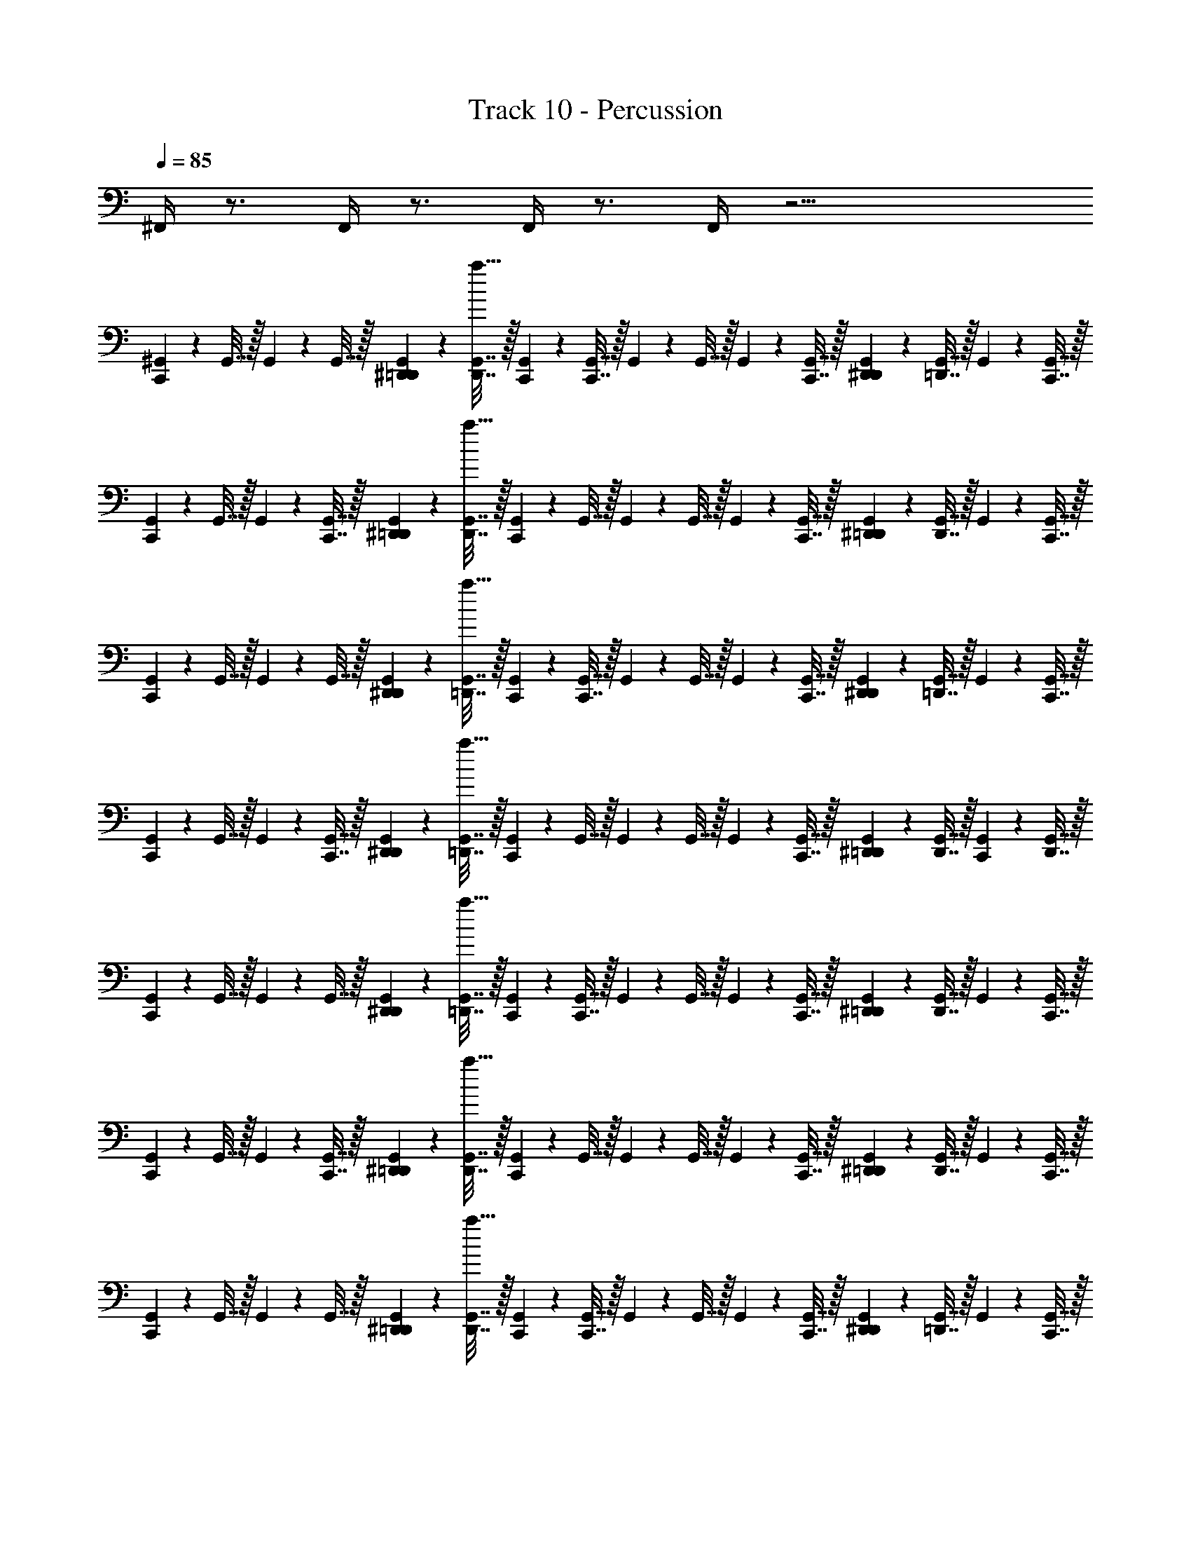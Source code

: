 X: 1
T: Track 10 - Percussion
Z: ABC Generated by Starbound Composer v0.8.7
L: 1/4
Q: 1/4=85
K: C
^F,,/4 z3/4 F,,/4 z3/4 F,,/4 z3/4 F,,/4 z19/4 
[^G,,2/9C,,2/9] z/36 G,,7/32 z/32 G,,2/9 z/36 G,,7/32 z/32 [G,,2/9^D,,2/9=D,,2/9] z/36 [G,,7/32D,,7/32a23/32] z/32 [G,,2/9C,,2/9] z/36 [G,,7/32C,,7/32] z/32 G,,2/9 z/36 G,,7/32 z/32 G,,2/9 z/36 [G,,7/32C,,7/32] z/32 [D,,2/9G,,2/9^D,,2/9] z/36 [=D,,7/32G,,7/32] z/32 G,,2/9 z/36 [G,,7/32C,,7/32] z/32 
[G,,2/9C,,2/9] z/36 G,,7/32 z/32 G,,2/9 z/36 [C,,7/32G,,7/32] z/32 [^D,,2/9G,,2/9=D,,2/9] z/36 [D,,7/32G,,7/32a23/32] z/32 [G,,2/9C,,2/9] z/36 G,,7/32 z/32 G,,2/9 z/36 G,,7/32 z/32 G,,2/9 z/36 [C,,7/32G,,7/32] z/32 [^D,,2/9G,,2/9=D,,2/9] z/36 [G,,7/32D,,7/32] z/32 G,,2/9 z/36 [G,,7/32C,,7/32] z/32 
[G,,2/9C,,2/9] z/36 G,,7/32 z/32 G,,2/9 z/36 G,,7/32 z/32 [D,,2/9G,,2/9^D,,2/9] z/36 [=D,,7/32G,,7/32a23/32] z/32 [C,,2/9G,,2/9] z/36 [G,,7/32C,,7/32] z/32 G,,2/9 z/36 G,,7/32 z/32 G,,2/9 z/36 [C,,7/32G,,7/32] z/32 [G,,2/9D,,2/9^D,,2/9] z/36 [=D,,7/32G,,7/32] z/32 G,,2/9 z/36 [G,,7/32C,,7/32] z/32 
[G,,2/9C,,2/9] z/36 G,,7/32 z/32 G,,2/9 z/36 [C,,7/32G,,7/32] z/32 [D,,2/9G,,2/9^D,,2/9] z/36 [G,,7/32=D,,7/32a23/32] z/32 [C,,2/9G,,2/9] z/36 G,,7/32 z/32 G,,2/9 z/36 G,,7/32 z/32 G,,2/9 z/36 [G,,7/32C,,7/32] z/32 [^D,,2/9=D,,2/9G,,2/9] z/36 [D,,7/32G,,7/32] z/32 [C,,2/9G,,2/9] z/36 [D,,7/32G,,7/32] z/32 
[G,,2/9C,,2/9] z/36 G,,7/32 z/32 G,,2/9 z/36 G,,7/32 z/32 [D,,2/9^D,,2/9G,,2/9] z/36 [=D,,7/32G,,7/32a23/32] z/32 [C,,2/9G,,2/9] z/36 [C,,7/32G,,7/32] z/32 G,,2/9 z/36 G,,7/32 z/32 G,,2/9 z/36 [C,,7/32G,,7/32] z/32 [^D,,2/9=D,,2/9G,,2/9] z/36 [D,,7/32G,,7/32] z/32 G,,2/9 z/36 [C,,7/32G,,7/32] z/32 
[C,,2/9G,,2/9] z/36 G,,7/32 z/32 G,,2/9 z/36 [C,,7/32G,,7/32] z/32 [G,,2/9^D,,2/9=D,,2/9] z/36 [G,,7/32D,,7/32a23/32] z/32 [C,,2/9G,,2/9] z/36 G,,7/32 z/32 G,,2/9 z/36 G,,7/32 z/32 G,,2/9 z/36 [C,,7/32G,,7/32] z/32 [^D,,2/9=D,,2/9G,,2/9] z/36 [D,,7/32G,,7/32] z/32 G,,2/9 z/36 [G,,7/32C,,7/32] z/32 
[G,,2/9C,,2/9] z/36 G,,7/32 z/32 G,,2/9 z/36 G,,7/32 z/32 [G,,2/9^D,,2/9=D,,2/9] z/36 [G,,7/32D,,7/32a23/32] z/32 [G,,2/9C,,2/9] z/36 [G,,7/32C,,7/32] z/32 G,,2/9 z/36 G,,7/32 z/32 G,,2/9 z/36 [G,,7/32C,,7/32] z/32 [D,,2/9G,,2/9^D,,2/9] z/36 [=D,,7/32G,,7/32] z/32 G,,2/9 z/36 [G,,7/32C,,7/32] z/32 
[C,,2/9G,,2/9] z/36 G,,7/32 z/32 G,,2/9 z/36 [C,,7/32G,,7/32] z/32 [G,,2/9D,,2/9^D,,2/9] z/36 [G,,7/32=D,,7/32a23/32] z/32 [G,,2/9C,,2/9] z/36 G,,7/32 z/32 G,,2/9 z/36 G,,7/32 z/32 G,,2/9 z/36 [G,,7/32C,,7/32] z/32 [^D,,2/9=D,,2/9G,,2/9] z/36 [D,,7/32G,,7/32] z/32 [G,,2/9C,,2/9] z/36 D,,7/32 [G,,/32C,,55/224] z2/9 
G,,61/252 z/224 G,,55/224 z/126 G,,61/252 z/224 [G,,55/224^D,,55/224=D,,55/224] z/126 [G,,61/252D,,61/252a187/252] z/224 [G,,55/224C,,55/224] z/126 [G,,61/252C,,61/252] z/224 G,,55/224 z/126 G,,61/252 z/224 G,,55/224 z/126 [G,,61/252C,,61/252] z/224 [D,,55/224G,,55/224^D,,55/224] z/126 [=D,,61/252G,,61/252] z/224 G,,55/224 z/126 [G,,61/252C,,61/252] z/224 [G,,55/224C,,55/224] z/126 
G,,61/252 z/224 G,,55/224 z/126 [C,,61/252G,,61/252] z/224 [^D,,55/224G,,55/224=D,,55/224] z/126 [D,,61/252G,,61/252a187/252] z/224 [G,,55/224C,,55/224] z/126 G,,61/252 z/224 G,,55/224 z/126 G,,61/252 z/224 G,,55/224 z/126 [C,,61/252G,,61/252] z/224 [^D,,55/224G,,55/224=D,,55/224] z/126 [G,,61/252D,,61/252] z/224 G,,55/224 z/126 [G,,61/252C,,61/252] z/224 [G,,55/224C,,55/224] z/126 
G,,61/252 z/224 G,,55/224 z/126 G,,61/252 z/224 [D,,55/224G,,55/224^D,,55/224] z/126 [=D,,61/252G,,61/252a187/252] z/224 [C,,55/224G,,55/224] z/126 [G,,61/252C,,61/252] z/224 G,,55/224 z/126 G,,61/252 z/224 G,,55/224 z/126 [C,,61/252G,,61/252] z/224 [G,,55/224D,,55/224^D,,55/224] z/126 [=D,,61/252G,,61/252] z/224 G,,55/224 z/126 [G,,61/252C,,61/252] z/224 [G,,55/224C,,55/224] z/126 
G,,61/252 z/224 G,,55/224 z/126 [C,,61/252G,,61/252] z/224 [D,,55/224G,,55/224^D,,55/224] z/126 [G,,61/252=D,,61/252a187/252] z/224 [C,,55/224G,,55/224] z/126 G,,61/252 z/224 G,,55/224 z/126 G,,61/252 z/224 G,,55/224 z/126 [G,,61/252C,,61/252] z/224 [^D,,55/224=D,,55/224G,,55/224] z/126 [D,,61/252G,,61/252] z/224 [C,,55/224G,,55/224] z/126 [D,,61/252G,,61/252] z/224 [G,,55/224C,,55/224] z/126 
G,,61/252 z/224 G,,55/224 z/126 G,,61/252 z/224 [D,,55/224^D,,55/224G,,55/224] z/126 [=D,,61/252G,,61/252a187/252] z/224 [C,,55/224G,,55/224] z/126 [C,,61/252G,,61/252] z/224 G,,55/224 z/126 G,,61/252 z/224 G,,55/224 z/126 [C,,61/252G,,61/252] z/224 [^D,,55/224=D,,55/224G,,55/224] z/126 [D,,61/252G,,61/252] z/224 G,,55/224 z/126 [C,,61/252G,,61/252] z/224 [C,,55/224G,,55/224] z/126 
G,,61/252 z/224 G,,55/224 z/126 [C,,61/252G,,61/252] z/224 [G,,55/224^D,,55/224=D,,55/224] z/126 [G,,61/252D,,61/252a187/252] z/224 [C,,55/224G,,55/224] z/126 G,,61/252 z/224 G,,55/224 z/126 G,,61/252 z/224 G,,55/224 z/126 [C,,61/252G,,61/252] z/224 [^D,,55/224=D,,55/224G,,55/224] z/126 [D,,61/252G,,61/252] z/224 G,,55/224 z/126 [G,,61/252C,,61/252] z/224 [G,,55/224C,,55/224] z/126 
G,,61/252 z/224 G,,55/224 z/126 G,,61/252 z/224 [G,,55/224^D,,55/224=D,,55/224] z/126 [G,,61/252D,,61/252a187/252] z/224 [G,,55/224C,,55/224] z/126 [G,,61/252C,,61/252] z/224 G,,55/224 z/126 G,,61/252 z/224 G,,55/224 z/126 [G,,61/252C,,61/252] z/224 [D,,55/224G,,55/224^D,,55/224] z/126 [=D,,61/252G,,61/252] z/224 G,,55/224 z/126 [G,,61/252C,,61/252] z/224 [C,,55/224G,,55/224] z/126 
G,,61/252 z/224 G,,55/224 z/126 [C,,61/252G,,61/252] z/224 [G,,55/224D,,55/224^D,,55/224] z/126 [G,,61/252=D,,61/252a187/252] z/224 [G,,55/224C,,55/224] z/126 G,,61/252 z/224 G,,55/224 z/126 G,,61/252 z/224 G,,55/224 z/126 [G,,61/252C,,61/252] z/224 [^D,,55/224=D,,55/224G,,55/224] z/126 [D,,61/252G,,61/252] z/224 [G,,55/224C,,55/224] z/126 D,,61/252 [G,,/32C,,33/140] z7/32 G,,29/126 z5/252 
G,,33/140 z/70 G,,29/126 z5/252 [G,,33/140^D,,33/140=D,,33/140] z/70 [G,,29/126D,,29/126a46/63] z5/252 [G,,33/140C,,33/140] z/70 [G,,29/126C,,29/126] z5/252 G,,33/140 z/70 G,,29/126 z5/252 G,,33/140 z/70 [G,,29/126C,,29/126] z5/252 [D,,33/140G,,33/140^D,,33/140] z/70 [=D,,29/126G,,29/126] z5/252 G,,33/140 z/70 [G,,29/126C,,29/126] z5/252 [G,,33/140C,,33/140] z/70 G,,29/126 z5/252 
G,,33/140 z/70 [C,,29/126G,,29/126] z5/252 [^D,,33/140G,,33/140=D,,33/140] z/70 [D,,29/126G,,29/126a46/63] z5/252 [G,,33/140C,,33/140] z/70 G,,29/126 z5/252 G,,33/140 z/70 G,,29/126 z5/252 G,,33/140 z/70 [C,,29/126G,,29/126] z5/252 [^D,,33/140G,,33/140=D,,33/140] z/70 [G,,29/126D,,29/126] z5/252 G,,33/140 z/70 [G,,29/126C,,29/126] z5/252 [G,,33/140C,,33/140] z/70 G,,29/126 z5/252 
G,,33/140 z/70 G,,29/126 z5/252 [D,,33/140G,,33/140^D,,33/140] z/70 [=D,,29/126G,,29/126a46/63] z5/252 [C,,33/140G,,33/140] z/70 [G,,29/126C,,29/126] z5/252 G,,33/140 z/70 G,,29/126 z5/252 G,,33/140 z/70 [C,,29/126G,,29/126] z5/252 [G,,33/140D,,33/140^D,,33/140] z/70 [=D,,29/126G,,29/126] z5/252 G,,33/140 z/70 [G,,29/126C,,29/126] z5/252 [G,,33/140C,,33/140] z/70 G,,29/126 z5/252 
G,,33/140 z/70 [C,,29/126G,,29/126] z5/252 [D,,33/140G,,33/140^D,,33/140] z/70 [G,,29/126=D,,29/126a46/63] z5/252 [C,,33/140G,,33/140] z/70 G,,29/126 z5/252 G,,33/140 z/70 G,,29/126 z5/252 G,,33/140 z/70 [G,,29/126C,,29/126] z5/252 [^D,,33/140=D,,33/140G,,33/140] z/70 [D,,29/126G,,29/126] z5/252 [C,,33/140G,,33/140] z/70 [D,,29/126G,,29/126] z5/252 [G,,33/140C,,33/140] z/70 G,,29/126 z5/252 
G,,33/140 z/70 G,,29/126 z5/252 [D,,33/140^D,,33/140G,,33/140] z/70 [=D,,29/126G,,29/126a46/63] z5/252 [C,,33/140G,,33/140] z/70 [C,,29/126G,,29/126] z5/252 G,,33/140 z/70 G,,29/126 z5/252 G,,33/140 z/70 [C,,29/126G,,29/126] z5/252 [^D,,33/140=D,,33/140G,,33/140] z/70 [D,,29/126G,,29/126] z5/252 G,,33/140 z/70 [C,,29/126G,,29/126] z5/252 [C,,33/140G,,33/140] z/70 G,,29/126 z5/252 
G,,33/140 z/70 [C,,29/126G,,29/126] z5/252 [G,,33/140^D,,33/140=D,,33/140] z/70 [G,,29/126D,,29/126a46/63] z5/252 [C,,33/140G,,33/140] z/70 G,,29/126 z5/252 G,,33/140 z/70 G,,29/126 z5/252 G,,33/140 z/70 [C,,29/126G,,29/126] z5/252 [^D,,33/140=D,,33/140G,,33/140] z/70 [D,,29/126G,,29/126] z5/252 G,,33/140 z/70 [G,,29/126C,,29/126] z5/252 [G,,33/140C,,33/140] z/70 G,,29/126 z5/252 
G,,33/140 z/70 G,,29/126 z5/252 [G,,33/140^D,,33/140=D,,33/140] z/70 [G,,29/126D,,29/126a46/63] z5/252 [G,,33/140C,,33/140] z/70 [G,,29/126C,,29/126] z5/252 G,,33/140 z/70 G,,29/126 z5/252 G,,33/140 z/70 [G,,29/126C,,29/126] z5/252 [D,,33/140G,,33/140^D,,33/140] z/70 [=D,,29/126G,,29/126] z5/252 G,,33/140 z/70 [G,,29/126C,,29/126] z5/252 [C,,33/140G,,33/140] z/70 G,,29/126 z5/252 
G,,33/140 z/70 [C,,29/126G,,29/126] z5/252 [G,,33/140D,,33/140^D,,33/140] z/70 [G,,29/126=D,,29/126a46/63] z5/252 [G,,33/140C,,33/140] z/70 G,,29/126 z5/252 G,,33/140 z/70 G,,29/126 z5/252 G,,33/140 z/70 [G,,29/126C,,29/126] z5/252 [^D,,33/140=D,,33/140G,,33/140] z/70 [D,,29/126G,,29/126] z5/252 [G,,33/140C,,33/140] z/70 [G,,29/126D,,29/126] z/180 [G,,19/80C,,19/80] z/80 G,,19/80 z/80 G,,19/80 z/80 
G,,19/80 z/80 [G,,19/80^D,,19/80=D,,19/80] z/80 [G,,19/80D,,19/80a59/80] z/80 [G,,19/80C,,19/80] z/80 [G,,19/80C,,19/80] z/80 G,,19/80 z/80 G,,19/80 z/80 G,,19/80 z/80 [G,,19/80C,,19/80] z/80 [D,,19/80G,,19/80^D,,19/80] z/80 [=D,,19/80G,,19/80] z/80 G,,19/80 z/80 [G,,19/80C,,19/80] z/80 [G,,19/80C,,19/80] z/80 G,,19/80 z/80 G,,19/80 z/80 
[C,,19/80G,,19/80] z/80 [^D,,19/80G,,19/80=D,,19/80] z/80 [D,,19/80G,,19/80a59/80] z/80 [G,,19/80C,,19/80] z/80 G,,19/80 z/80 G,,19/80 z/80 G,,19/80 z/80 G,,19/80 z/80 [C,,19/80G,,19/80] z/80 [^D,,19/80G,,19/80=D,,19/80] z/80 [G,,19/80D,,19/80] z/80 G,,19/80 z/80 [G,,19/80C,,19/80] z/80 [G,,19/80C,,19/80] z/80 G,,19/80 z/80 G,,19/80 z/80 
G,,19/80 z/80 [D,,19/80G,,19/80^D,,19/80] z/80 [=D,,19/80G,,19/80a59/80] z/80 [C,,19/80G,,19/80] z/80 [G,,19/80C,,19/80] z/80 G,,19/80 z/80 G,,19/80 z/80 G,,19/80 z/80 [C,,19/80G,,19/80] z/80 [G,,19/80D,,19/80^D,,19/80] z/80 [=D,,19/80G,,19/80] z/80 G,,19/80 z/80 [G,,19/80C,,19/80] z/80 [G,,19/80C,,19/80] z/80 G,,19/80 z/80 G,,19/80 z/80 
[C,,19/80G,,19/80] z/80 [D,,19/80G,,19/80^D,,19/80] z/80 [G,,19/80=D,,19/80a59/80] z/80 [C,,19/80G,,19/80] z/80 G,,19/80 z/80 G,,19/80 z/80 G,,19/80 z/80 G,,19/80 z/80 [G,,19/80C,,19/80] z/80 [^D,,19/80=D,,19/80G,,19/80] z/80 [D,,19/80G,,19/80] z/80 [C,,19/80G,,19/80] z/80 [D,,19/80G,,19/80] z/80 [G,,19/80C,,19/80] z/80 G,,19/80 z/80 G,,19/80 z/80 
G,,19/80 z/80 [D,,19/80^D,,19/80G,,19/80] z/80 [=D,,19/80G,,19/80a59/80] z/80 [C,,19/80G,,19/80] z/80 [C,,19/80G,,19/80] z/80 G,,19/80 z/80 G,,19/80 z/80 G,,19/80 z/80 [C,,19/80G,,19/80] z/80 [^D,,19/80=D,,19/80G,,19/80] z/80 [D,,19/80G,,19/80] z/80 G,,19/80 z/80 [C,,19/80G,,19/80] z/80 [C,,19/80G,,19/80] z/80 G,,19/80 z/80 G,,19/80 z/80 
[C,,19/80G,,19/80] z/80 [G,,19/80^D,,19/80=D,,19/80] z/80 [G,,19/80D,,19/80a59/80] z/80 [C,,19/80G,,19/80] z/80 G,,19/80 z/80 G,,19/80 z/80 G,,19/80 z/80 G,,19/80 z/80 [C,,19/80G,,19/80] z/80 [^D,,19/80=D,,19/80G,,19/80] z/80 [D,,19/80G,,19/80] z/80 G,,19/80 z/80 [G,,19/80C,,19/80] z/80 [G,,19/80C,,19/80] z/80 G,,19/80 z/80 G,,19/80 z/80 
G,,19/80 z/80 [G,,19/80^D,,19/80=D,,19/80] z/80 [G,,19/80D,,19/80a59/80] z/80 [G,,19/80C,,19/80] z/80 [G,,19/80C,,19/80] z/80 G,,19/80 z/80 G,,19/80 z/80 G,,19/80 z/80 [G,,19/80C,,19/80] z/80 [D,,19/80G,,19/80^D,,19/80] z/80 [=D,,19/80G,,19/80] z/80 G,,19/80 z/80 [G,,19/80C,,19/80] z/80 [C,,19/80G,,19/80] z/80 G,,19/80 z/80 G,,19/80 z/80 
[C,,19/80G,,19/80] z/80 [G,,19/80D,,19/80^D,,19/80] z/80 [G,,19/80=D,,19/80a59/80] z/80 [G,,19/80C,,19/80] z/80 G,,19/80 z/80 G,,19/80 z/80 G,,19/80 z/80 G,,19/80 z/80 [G,,19/80C,,19/80] z/80 [^D,,19/80=D,,19/80G,,19/80] z/80 [D,,19/80G,,19/80] z/80 [G,,19/80C,,19/80] z/80 D,,19/80 [G,,/32C,,11/48] z7/32 G,,11/48 z/48 G,,11/48 z/48 G,,11/48 z/48 
[G,,11/48^D,,11/48=D,,11/48] z/48 [G,,11/48D,,11/48a35/48] z/48 [G,,11/48C,,11/48] z/48 [G,,11/48C,,11/48] z/48 G,,11/48 z/48 G,,11/48 z/48 G,,11/48 z/48 [G,,11/48C,,11/48] z/48 [D,,11/48G,,11/48^D,,11/48] z/48 [=D,,11/48G,,11/48] z/48 G,,11/48 z/48 [G,,11/48C,,11/48] z/48 [G,,11/48C,,11/48] z/48 G,,11/48 z/48 G,,11/48 z/48 [C,,11/48G,,11/48] z/48 
[^D,,11/48G,,11/48=D,,11/48] z/48 [D,,11/48G,,11/48a35/48] z/48 [G,,11/48C,,11/48] z/48 G,,11/48 z/48 G,,11/48 z/48 G,,11/48 z/48 G,,11/48 z/48 [C,,11/48G,,11/48] z/48 [^D,,11/48G,,11/48=D,,11/48] z/48 [G,,11/48D,,11/48] z/48 G,,11/48 z/48 [G,,11/48C,,11/48] z/48 [G,,11/48C,,11/48] z/48 G,,11/48 z/48 G,,11/48 z/48 G,,11/48 z/48 
[D,,11/48G,,11/48^D,,11/48] z/48 [=D,,11/48G,,11/48a35/48] z/48 [C,,11/48G,,11/48] z/48 [G,,11/48C,,11/48] z/48 G,,11/48 z/48 G,,11/48 z/48 G,,11/48 z/48 [C,,11/48G,,11/48] z/48 [G,,11/48D,,11/48^D,,11/48] z/48 [=D,,11/48G,,11/48] z/48 G,,11/48 z/48 [G,,11/48C,,11/48] z/48 [G,,11/48C,,11/48] z/48 G,,11/48 z/48 G,,11/48 z/48 [C,,11/48G,,11/48] z/48 
[D,,11/48G,,11/48^D,,11/48] z/48 [G,,11/48=D,,11/48a35/48] z/48 [C,,11/48G,,11/48] z/48 G,,11/48 z/48 G,,11/48 z/48 G,,11/48 z/48 G,,11/48 z/48 [G,,11/48C,,11/48] z/48 [^D,,11/48=D,,11/48G,,11/48] z/48 [D,,11/48G,,11/48] z/48 [C,,11/48G,,11/48] z/48 [D,,11/48G,,11/48] z/48 [G,,11/48C,,11/48] z/48 G,,11/48 z/48 G,,11/48 z/48 G,,11/48 z/48 
[D,,11/48^D,,11/48G,,11/48] z/48 [=D,,11/48G,,11/48a35/48] z/48 [C,,11/48G,,11/48] z/48 [C,,11/48G,,11/48] z/48 G,,11/48 z/48 G,,11/48 z/48 G,,11/48 z/48 [C,,11/48G,,11/48] z/48 [^D,,11/48=D,,11/48G,,11/48] z/48 [D,,11/48G,,11/48] z/48 G,,11/48 z/48 [C,,11/48G,,11/48] z/48 [C,,11/48G,,11/48] z/48 G,,11/48 z/48 G,,11/48 z/48 [C,,11/48G,,11/48] z/48 
[G,,11/48^D,,11/48=D,,11/48] z/48 [G,,11/48D,,11/48a35/48] z/48 [C,,11/48G,,11/48] z/48 G,,11/48 z/48 G,,11/48 z/48 G,,11/48 z/48 G,,11/48 z/48 [C,,11/48G,,11/48] z/48 [^D,,11/48=D,,11/48G,,11/48] z/48 [D,,11/48G,,11/48] z/48 G,,11/48 z/48 [G,,11/48C,,11/48] z/48 [G,,11/48C,,11/48] z/48 G,,11/48 z/48 G,,11/48 z/48 G,,11/48 z/48 
[G,,11/48^D,,11/48=D,,11/48] z/48 [G,,11/48D,,11/48a35/48] z/48 [G,,11/48C,,11/48] z/48 [G,,11/48C,,11/48] z/48 G,,11/48 z/48 G,,11/48 z/48 G,,11/48 z/48 [G,,11/48C,,11/48] z/48 [D,,11/48G,,11/48^D,,11/48] z/48 [=D,,11/48G,,11/48] z/48 G,,11/48 z/48 [G,,11/48C,,11/48] z/48 [C,,11/48G,,11/48] z/48 G,,11/48 z/48 G,,11/48 z/48 [C,,11/48G,,11/48] z/48 
[G,,11/48D,,11/48^D,,11/48] z/48 [G,,11/48=D,,11/48a35/48] z/48 [G,,11/48C,,11/48] z/48 G,,11/48 z/48 G,,11/48 z/48 G,,11/48 z/48 G,,11/48 z/48 [G,,11/48C,,11/48] z/48 [^D,,11/48=D,,11/48G,,11/48] z/48 [D,,11/48G,,11/48] z/48 [G,,11/48C,,11/48] z/48 D,,11/48 [G,,/32C,,7/30] z7/32 G,,7/30 z/60 G,,7/30 z/60 G,,7/30 z/60 [G,,7/30^D,,7/30=D,,7/30] z/60 
[G,,7/30D,,7/30a11/15] z/60 [G,,7/30C,,7/30] z/60 [G,,7/30C,,7/30] z/60 G,,7/30 z/60 G,,7/30 z/60 G,,7/30 z/60 [G,,7/30C,,7/30] z/60 [D,,7/30G,,7/30^D,,7/30] z/60 [=D,,7/30G,,7/30] z/60 G,,7/30 z/60 [G,,7/30C,,7/30] z/60 [G,,7/30C,,7/30] z/60 G,,7/30 z/60 G,,7/30 z/60 [C,,7/30G,,7/30] z/60 [^D,,7/30G,,7/30=D,,7/30] z/60 
[D,,7/30G,,7/30a11/15] z/60 [G,,7/30C,,7/30] z/60 G,,7/30 z/60 G,,7/30 z/60 G,,7/30 z/60 G,,7/30 z/60 [C,,7/30G,,7/30] z/60 [^D,,7/30G,,7/30=D,,7/30] z/60 [G,,7/30D,,7/30] z/60 G,,7/30 z/60 [G,,7/30C,,7/30] z/60 [G,,7/30C,,7/30] z/60 G,,7/30 z/60 G,,7/30 z/60 G,,7/30 z/60 [D,,7/30G,,7/30^D,,7/30] z/60 
[=D,,7/30G,,7/30a11/15] z/60 [C,,7/30G,,7/30] z/60 [G,,7/30C,,7/30] z/60 G,,7/30 z/60 G,,7/30 z/60 G,,7/30 z/60 [C,,7/30G,,7/30] z/60 [G,,7/30D,,7/30^D,,7/30] z/60 [=D,,7/30G,,7/30] z/60 G,,7/30 z/60 [G,,7/30C,,7/30] z/60 [G,,7/30C,,7/30] z/60 G,,7/30 z/60 G,,7/30 z/60 [C,,7/30G,,7/30] z/60 [D,,7/30G,,7/30^D,,7/30] z/60 
[G,,7/30=D,,7/30a11/15] z/60 [C,,7/30G,,7/30] z/60 G,,7/30 z/60 G,,7/30 z/60 G,,7/30 z/60 G,,7/30 z/60 [G,,7/30C,,7/30] z/60 [^D,,7/30=D,,7/30G,,7/30] z/60 [D,,7/30G,,7/30] z/60 [C,,7/30G,,7/30] z/60 [D,,7/30G,,7/30] z/60 [G,,7/30C,,7/30] z/60 G,,7/30 z/60 G,,7/30 z/60 G,,7/30 z/60 [D,,7/30^D,,7/30G,,7/30] z/60 
[=D,,7/30G,,7/30a11/15] z/60 [C,,7/30G,,7/30] z/60 [C,,7/30G,,7/30] z/60 G,,7/30 z/60 G,,7/30 z/60 G,,7/30 z/60 [C,,7/30G,,7/30] z/60 [^D,,7/30=D,,7/30G,,7/30] z/60 [D,,7/30G,,7/30] z/60 G,,7/30 z/60 [C,,7/30G,,7/30] z/60 [C,,7/30G,,7/30] z/60 G,,7/30 z/60 G,,7/30 z/60 [C,,7/30G,,7/30] z/60 [G,,7/30^D,,7/30=D,,7/30] z/60 
[G,,7/30D,,7/30a11/15] z/60 [C,,7/30G,,7/30] z/60 G,,7/30 z/60 G,,7/30 z/60 G,,7/30 z/60 G,,7/30 z/60 [C,,7/30G,,7/30] z/60 [^D,,7/30=D,,7/30G,,7/30] z/60 [D,,7/30G,,7/30] z/60 G,,7/30 z/60 [G,,7/30C,,7/30] z/60 [G,,7/30C,,7/30] z/60 G,,7/30 z/60 G,,7/30 z/60 G,,7/30 z/60 [G,,7/30^D,,7/30=D,,7/30] z/60 
[G,,7/30D,,7/30a11/15] z/60 [G,,7/30C,,7/30] z/60 [G,,7/30C,,7/30] z/60 G,,7/30 z/60 G,,7/30 z/60 G,,7/30 z/60 [G,,7/30C,,7/30] z/60 [D,,7/30G,,7/30^D,,7/30] z/60 [=D,,7/30G,,7/30] z/60 G,,7/30 z/60 [G,,7/30C,,7/30] z/60 [C,,7/30G,,7/30] z/60 G,,7/30 z/60 G,,7/30 z/60 [C,,7/30G,,7/30] z/60 [G,,7/30D,,7/30^D,,7/30] z/60 
[G,,7/30=D,,7/30a11/15] z/60 [G,,7/30C,,7/30] z/60 G,,7/30 z/60 G,,7/30 z/60 G,,7/30 z/60 G,,7/30 z/60 [G,,7/30C,,7/30] z/60 [^D,,7/30=D,,7/30G,,7/30] z/60 [D,,7/30G,,7/30] z/60 [G,,7/30C,,7/30] z/60 D,,7/30 [G,,/32C,,9/40] z7/32 G,,9/40 z/40 G,,9/40 z/40 G,,9/40 z/40 [G,,9/40^D,,9/40=D,,9/40] z/40 [G,,9/40D,,9/40a29/40] z/40 
[G,,9/40C,,9/40] z/40 [G,,9/40C,,9/40] z/40 G,,9/40 z/40 G,,9/40 z/40 G,,9/40 z/40 [G,,9/40C,,9/40] z/40 [D,,9/40G,,9/40^D,,9/40] z/40 [=D,,9/40G,,9/40] z/40 G,,9/40 z/40 [G,,9/40C,,9/40] z/40 [G,,9/40C,,9/40] z/40 G,,9/40 z/40 G,,9/40 z/40 [C,,9/40G,,9/40] z/40 [^D,,9/40G,,9/40=D,,9/40] z/40 [D,,9/40G,,9/40a29/40] z/40 
[G,,9/40C,,9/40] z/40 G,,9/40 z/40 G,,9/40 z/40 G,,9/40 z/40 G,,9/40 z/40 [C,,9/40G,,9/40] z/40 [^D,,9/40G,,9/40=D,,9/40] z/40 [G,,9/40D,,9/40] z/40 G,,9/40 z/40 [G,,9/40C,,9/40] z/40 [G,,9/40C,,9/40] z/40 G,,9/40 z/40 G,,9/40 z/40 G,,9/40 z/40 [D,,9/40G,,9/40^D,,9/40] z/40 [=D,,9/40G,,9/40a29/40] z/40 
[C,,9/40G,,9/40] z/40 [G,,9/40C,,9/40] z/40 G,,9/40 z/40 G,,9/40 z/40 G,,9/40 z/40 [C,,9/40G,,9/40] z/40 [G,,9/40D,,9/40^D,,9/40] z/40 [=D,,9/40G,,9/40] z/40 G,,9/40 z/40 [G,,9/40C,,9/40] z/40 [G,,9/40C,,9/40] z/40 G,,9/40 z/40 G,,9/40 z/40 [C,,9/40G,,9/40] z/40 [D,,9/40G,,9/40^D,,9/40] z/40 [G,,9/40=D,,9/40a29/40] z/40 
[C,,9/40G,,9/40] z/40 G,,9/40 z/40 G,,9/40 z/40 G,,9/40 z/40 G,,9/40 z/40 [G,,9/40C,,9/40] z/40 [^D,,9/40=D,,9/40G,,9/40] z/40 [D,,9/40G,,9/40] z/40 [C,,9/40G,,9/40] z/40 [D,,9/40G,,9/40] z/40 [G,,9/40C,,9/40] z/40 G,,9/40 z/40 G,,9/40 z/40 G,,9/40 z/40 [D,,9/40^D,,9/40G,,9/40] z/40 [=D,,9/40G,,9/40a29/40] z/40 
[C,,9/40G,,9/40] z/40 [C,,9/40G,,9/40] z/40 G,,9/40 z/40 G,,9/40 z/40 G,,9/40 z/40 [C,,9/40G,,9/40] z/40 [^D,,9/40=D,,9/40G,,9/40] z/40 [D,,9/40G,,9/40] z/40 G,,9/40 z/40 [C,,9/40G,,9/40] z/40 [C,,9/40G,,9/40] z/40 G,,9/40 z/40 G,,9/40 z/40 [C,,9/40G,,9/40] z/40 [G,,9/40^D,,9/40=D,,9/40] z/40 [G,,9/40D,,9/40a29/40] z/40 
[C,,9/40G,,9/40] z/40 G,,9/40 z/40 G,,9/40 z/40 G,,9/40 z/40 G,,9/40 z/40 [C,,9/40G,,9/40] z/40 [^D,,9/40=D,,9/40G,,9/40] z/40 [D,,9/40G,,9/40] z/40 G,,9/40 z/40 [G,,9/40C,,9/40] z/40 [G,,9/40C,,9/40] z/40 G,,9/40 z/40 G,,9/40 z/40 G,,9/40 z/40 [G,,9/40^D,,9/40=D,,9/40] z/40 [G,,9/40D,,9/40a29/40] z/40 
[G,,9/40C,,9/40] z/40 [G,,9/40C,,9/40] z/40 G,,9/40 z/40 G,,9/40 z/40 G,,9/40 z/40 [G,,9/40C,,9/40] z/40 [D,,9/40G,,9/40^D,,9/40] z/40 [=D,,9/40G,,9/40] z/40 G,,9/40 z/40 [G,,9/40C,,9/40] z/40 [C,,9/40G,,9/40] z/40 G,,9/40 z/40 G,,9/40 z/40 [C,,9/40G,,9/40] z/40 [G,,9/40D,,9/40^D,,9/40] z/40 [G,,9/40=D,,9/40a29/40] z/40 
[G,,9/40C,,9/40] z/40 G,,9/40 z/40 G,,9/40 z/40 G,,9/40 z/40 G,,9/40 z/40 [G,,9/40C,,9/40] z/40 [^D,,9/40=D,,9/40G,,9/40] z/40 [D,,9/40G,,9/40] z/40 [G,,9/40C,,9/40] z/40 D,,9/40 [G,,/32C,,17/72] z7/32 G,,13/56 z/56 G,,17/72 z/72 G,,13/56 z/56 [G,,17/72^D,,17/72=D,,17/72] z/72 [G,,13/56D,,13/56a41/56] z/56 [G,,17/72C,,17/72] z/72 
[G,,13/56C,,13/56] z/56 G,,17/72 z/72 G,,13/56 z/56 G,,17/72 z/72 [G,,13/56C,,13/56] z/56 [D,,17/72G,,17/72^D,,17/72] z/72 [=D,,13/56G,,13/56] z/56 G,,17/72 z/72 [G,,13/56C,,13/56] z/56 [G,,17/72C,,17/72] z/72 G,,13/56 z/56 G,,17/72 z/72 [C,,13/56G,,13/56] z/56 [^D,,17/72G,,17/72=D,,17/72] z/72 [D,,13/56G,,13/56a41/56] z/56 [G,,17/72C,,17/72] z/72 
G,,13/56 z/56 G,,17/72 z/72 G,,13/56 z/56 G,,17/72 z/72 [C,,13/56G,,13/56] z/56 [^D,,17/72G,,17/72=D,,17/72] z/72 [G,,13/56D,,13/56] z/56 G,,17/72 z/72 [G,,13/56C,,13/56] z/56 [G,,17/72C,,17/72] z/72 G,,13/56 z/56 G,,17/72 z/72 G,,13/56 z/56 [D,,17/72G,,17/72^D,,17/72] z/72 [=D,,13/56G,,13/56a41/56] z/56 [C,,17/72G,,17/72] z/72 
[G,,13/56C,,13/56] z/56 G,,17/72 z/72 G,,13/56 z/56 G,,17/72 z/72 [C,,13/56G,,13/56] z/56 [G,,17/72D,,17/72^D,,17/72] z/72 [=D,,13/56G,,13/56] z/56 G,,17/72 z/72 [G,,13/56C,,13/56] z/56 [G,,17/72C,,17/72] z/72 G,,13/56 z/56 G,,17/72 z/72 [C,,13/56G,,13/56] z/56 [D,,17/72G,,17/72^D,,17/72] z/72 [G,,13/56=D,,13/56a41/56] z/56 [C,,17/72G,,17/72] z/72 
G,,13/56 z/56 G,,17/72 z/72 G,,13/56 z/56 G,,17/72 z/72 [G,,13/56C,,13/56] z/56 [^D,,17/72=D,,17/72G,,17/72] z/72 [D,,13/56G,,13/56] z/56 [C,,17/72G,,17/72] z/72 [D,,13/56G,,13/56] z/56 [G,,17/72C,,17/72] z/72 G,,13/56 z/56 G,,17/72 z/72 G,,13/56 z/56 [D,,17/72^D,,17/72G,,17/72] z/72 [=D,,13/56G,,13/56a41/56] z/56 [C,,17/72G,,17/72] z/72 
[C,,13/56G,,13/56] z/56 G,,17/72 z/72 G,,13/56 z/56 G,,17/72 z/72 [C,,13/56G,,13/56] z/56 [^D,,17/72=D,,17/72G,,17/72] z/72 [D,,13/56G,,13/56] z/56 G,,17/72 z/72 [C,,13/56G,,13/56] z/56 [C,,17/72G,,17/72] z/72 G,,13/56 z/56 G,,17/72 z/72 [C,,13/56G,,13/56] z/56 [G,,17/72^D,,17/72=D,,17/72] z/72 [G,,13/56D,,13/56a41/56] z/56 [C,,17/72G,,17/72] z/72 
G,,13/56 z/56 G,,17/72 z/72 G,,13/56 z/56 G,,17/72 z/72 [C,,13/56G,,13/56] z/56 [^D,,17/72=D,,17/72G,,17/72] z/72 [D,,13/56G,,13/56] z/56 G,,17/72 z/72 [G,,13/56C,,13/56] z/56 [G,,17/72C,,17/72] z/72 G,,13/56 z/56 G,,17/72 z/72 G,,13/56 z/56 [G,,17/72^D,,17/72=D,,17/72] z/72 [G,,13/56D,,13/56a41/56] z/56 [G,,17/72C,,17/72] z/72 
[G,,13/56C,,13/56] z/56 G,,17/72 z/72 G,,13/56 z/56 G,,17/72 z/72 [G,,13/56C,,13/56] z/56 [D,,17/72G,,17/72^D,,17/72] z/72 [=D,,13/56G,,13/56] z/56 G,,17/72 z/72 [G,,13/56C,,13/56] z/56 [C,,17/72G,,17/72] z/72 G,,13/56 z/56 G,,17/72 z/72 [C,,13/56G,,13/56] z/56 [G,,17/72D,,17/72^D,,17/72] z/72 [G,,13/56=D,,13/56a41/56] z/56 [G,,17/72C,,17/72] z/72 
G,,13/56 z/56 G,,17/72 z/72 G,,13/56 z/56 G,,17/72 z/72 [G,,13/56C,,13/56] z/56 [^D,,17/72=D,,17/72G,,17/72] z/72 [D,,13/56G,,13/56] z/56 [G,,17/72C,,17/72] z/72 [G,,13/56D,,13/56] [G,,53/224C,,53/224] z5/288 G,,67/288 z3/224 G,,53/224 z5/288 G,,67/288 z3/224 [G,,53/224^D,,53/224=D,,53/224] z5/288 [G,,67/288D,,67/288a211/288] z3/224 [G,,53/224C,,53/224] z5/288 [G,,67/288C,,67/288] z3/224 
G,,53/224 z5/288 G,,67/288 z3/224 G,,53/224 z5/288 [G,,67/288C,,67/288] z3/224 [D,,53/224G,,53/224^D,,53/224] z5/288 [=D,,67/288G,,67/288] z3/224 G,,53/224 z5/288 [G,,67/288C,,67/288] z3/224 [G,,53/224C,,53/224] z5/288 G,,67/288 z3/224 G,,53/224 z5/288 [C,,67/288G,,67/288] z3/224 [^D,,53/224G,,53/224=D,,53/224] z5/288 [D,,67/288G,,67/288a211/288] z3/224 [G,,53/224C,,53/224] z5/288 G,,67/288 z3/224 
G,,53/224 z5/288 G,,67/288 z3/224 G,,53/224 z5/288 [C,,67/288G,,67/288] z3/224 [^D,,53/224G,,53/224=D,,53/224] z5/288 [G,,67/288D,,67/288] z3/224 G,,53/224 z5/288 [G,,67/288C,,67/288] z3/224 [G,,53/224C,,53/224] z5/288 G,,67/288 z3/224 G,,53/224 z5/288 G,,67/288 z3/224 [D,,53/224G,,53/224^D,,53/224] z5/288 [=D,,67/288G,,67/288a211/288] z3/224 [C,,53/224G,,53/224] z5/288 [G,,67/288C,,67/288] z3/224 
G,,53/224 z5/288 G,,67/288 z3/224 G,,53/224 z5/288 [C,,67/288G,,67/288] z3/224 [G,,53/224D,,53/224^D,,53/224] z5/288 [=D,,67/288G,,67/288] z3/224 G,,53/224 z5/288 [G,,67/288C,,67/288] z3/224 [G,,53/224C,,53/224] z5/288 G,,67/288 z3/224 G,,53/224 z5/288 [C,,67/288G,,67/288] z3/224 [D,,53/224G,,53/224^D,,53/224] z5/288 [G,,67/288=D,,67/288a211/288] z3/224 [C,,53/224G,,53/224] z5/288 G,,67/288 z3/224 
G,,53/224 z5/288 G,,67/288 z3/224 G,,53/224 z5/288 [G,,67/288C,,67/288] z3/224 [^D,,53/224=D,,53/224G,,53/224] z5/288 [D,,67/288G,,67/288] z3/224 [C,,53/224G,,53/224] z5/288 [D,,67/288G,,67/288] z3/224 [G,,53/224C,,53/224] z5/288 G,,67/288 z3/224 G,,53/224 z5/288 G,,67/288 z3/224 [D,,53/224^D,,53/224G,,53/224] z5/288 [=D,,67/288G,,67/288a211/288] z3/224 [C,,53/224G,,53/224] z5/288 [C,,67/288G,,67/288] z3/224 
G,,53/224 z5/288 G,,67/288 z3/224 G,,53/224 z5/288 [C,,67/288G,,67/288] z3/224 [^D,,53/224=D,,53/224G,,53/224] z5/288 [D,,67/288G,,67/288] z3/224 G,,53/224 z5/288 [C,,67/288G,,67/288] z3/224 [C,,53/224G,,53/224] z5/288 G,,67/288 z3/224 G,,53/224 z5/288 [C,,67/288G,,67/288] z3/224 [G,,53/224^D,,53/224=D,,53/224] z5/288 [G,,67/288D,,67/288a211/288] z3/224 [C,,53/224G,,53/224] z5/288 G,,67/288 z3/224 
G,,53/224 z5/288 G,,67/288 z3/224 G,,53/224 z5/288 [C,,67/288G,,67/288] z3/224 [^D,,53/224=D,,53/224G,,53/224] z5/288 [D,,67/288G,,67/288] z3/224 G,,53/224 z5/288 [G,,67/288C,,67/288] z3/224 [G,,53/224C,,53/224] z5/288 G,,67/288 z3/224 G,,53/224 z5/288 G,,67/288 z3/224 [G,,53/224^D,,53/224=D,,53/224] z5/288 [G,,67/288D,,67/288a211/288] z3/224 [G,,53/224C,,53/224] z5/288 [G,,67/288C,,67/288] z3/224 
G,,53/224 z5/288 G,,67/288 z3/224 G,,53/224 z5/288 [G,,67/288C,,67/288] z3/224 [D,,53/224G,,53/224^D,,53/224] z5/288 [=D,,67/288G,,67/288] z3/224 G,,53/224 z5/288 [G,,67/288C,,67/288] z3/224 [C,,53/224G,,53/224] z5/288 G,,67/288 z3/224 G,,53/224 z5/288 [C,,67/288G,,67/288] z3/224 [G,,53/224D,,53/224^D,,53/224] z5/288 [G,,67/288=D,,67/288a211/288] z3/224 [G,,53/224C,,53/224] z5/288 G,,67/288 z3/224 
G,,53/224 z5/288 G,,67/288 z3/224 G,,53/224 z5/288 [G,,67/288C,,67/288] z3/224 [^D,,53/224=D,,53/224G,,53/224] z5/288 [D,,67/288G,,67/288] z3/224 [G,,53/224C,,53/224] z5/288 [G,,67/288D,,67/288] [G,,23/96C,,23/96] z/96 G,,23/96 z/96 G,,23/96 z/96 G,,23/96 z/96 [G,,23/96^D,,23/96=D,,23/96] z/96 [G,,23/96D,,23/96a71/96] z/96 [G,,23/96C,,23/96] z/96 [G,,23/96C,,23/96] z/96 G,,23/96 z/96 
G,,23/96 z/96 G,,23/96 z/96 [G,,23/96C,,23/96] z/96 [D,,23/96G,,23/96^D,,23/96] z/96 [=D,,23/96G,,23/96] z/96 G,,23/96 z/96 [G,,23/96C,,23/96] z/96 [G,,23/96C,,23/96] z/96 G,,23/96 z/96 G,,23/96 z/96 [C,,23/96G,,23/96] z/96 [^D,,23/96G,,23/96=D,,23/96] z/96 [D,,23/96G,,23/96a71/96] z/96 [G,,23/96C,,23/96] z/96 G,,23/96 z/96 G,,23/96 z/96 
G,,23/96 z/96 G,,23/96 z/96 [C,,23/96G,,23/96] z/96 [^D,,23/96G,,23/96=D,,23/96] z/96 [G,,23/96D,,23/96] z/96 G,,23/96 z/96 [G,,23/96C,,23/96] z/96 [G,,23/96C,,23/96] z/96 G,,23/96 z/96 G,,23/96 z/96 G,,23/96 z/96 [D,,23/96G,,23/96^D,,23/96] z/96 [=D,,23/96G,,23/96a71/96] z/96 [C,,23/96G,,23/96] z/96 [G,,23/96C,,23/96] z/96 G,,23/96 z/96 
G,,23/96 z/96 G,,23/96 z/96 [C,,23/96G,,23/96] z/96 [G,,23/96D,,23/96^D,,23/96] z/96 [=D,,23/96G,,23/96] z/96 G,,23/96 z/96 [G,,23/96C,,23/96] z/96 [G,,23/96C,,23/96] z/96 G,,23/96 z/96 G,,23/96 z/96 [C,,23/96G,,23/96] z/96 [D,,23/96G,,23/96^D,,23/96] z/96 [G,,23/96=D,,23/96a71/96] z/96 [C,,23/96G,,23/96] z/96 G,,23/96 z/96 G,,23/96 z/96 
G,,23/96 z/96 G,,23/96 z/96 [G,,23/96C,,23/96] z/96 [^D,,23/96=D,,23/96G,,23/96] z/96 [D,,23/96G,,23/96] z/96 [C,,23/96G,,23/96] z/96 [D,,23/96G,,23/96] z/96 [G,,23/96C,,23/96] z/96 G,,23/96 z/96 G,,23/96 z/96 G,,23/96 z/96 [D,,23/96^D,,23/96G,,23/96] z/96 [=D,,23/96G,,23/96a71/96] z/96 [C,,23/96G,,23/96] z/96 [C,,23/96G,,23/96] z/96 G,,23/96 z/96 
G,,23/96 z/96 G,,23/96 z/96 [C,,23/96G,,23/96] z/96 [^D,,23/96=D,,23/96G,,23/96] z/96 [D,,23/96G,,23/96] z/96 G,,23/96 z/96 [C,,23/96G,,23/96] z/96 [C,,23/96G,,23/96] z/96 G,,23/96 z/96 G,,23/96 z/96 [C,,23/96G,,23/96] z/96 [G,,23/96^D,,23/96=D,,23/96] z/96 [G,,23/96D,,23/96a71/96] z/96 [C,,23/96G,,23/96] z/96 G,,23/96 z/96 G,,23/96 z/96 
G,,23/96 z/96 G,,23/96 z/96 [C,,23/96G,,23/96] z/96 [^D,,23/96=D,,23/96G,,23/96] z/96 [D,,23/96G,,23/96] z/96 G,,23/96 z/96 [G,,23/96C,,23/96] z/96 [G,,23/96C,,23/96] z/96 G,,23/96 z/96 G,,23/96 z/96 G,,23/96 z/96 [G,,23/96^D,,23/96=D,,23/96] z/96 [G,,23/96D,,23/96a71/96] z/96 [G,,23/96C,,23/96] z/96 [G,,23/96C,,23/96] z/96 G,,23/96 z/96 
G,,23/96 z/96 G,,23/96 z/96 [G,,23/96C,,23/96] z/96 [D,,23/96G,,23/96^D,,23/96] z/96 [=D,,23/96G,,23/96] z/96 G,,23/96 z/96 [G,,23/96C,,23/96] z/96 [C,,23/96G,,23/96] z/96 G,,23/96 z/96 G,,23/96 z/96 [C,,23/96G,,23/96] z/96 [G,,23/96D,,23/96^D,,23/96] z/96 [G,,23/96=D,,23/96a71/96] z/96 [G,,23/96C,,23/96] z/96 G,,23/96 z/96 G,,23/96 z/96 
G,,23/96 z/96 G,,23/96 z/96 [G,,23/96C,,23/96] z/96 [^D,,23/96=D,,23/96G,,23/96] z/96 [D,,23/96G,,23/96] z/96 [G,,23/96C,,23/96] z/96 [G,,23/96D,,23/96] [G,,11/48C,,11/48] z/48 G,,11/48 z/48 G,,11/48 z/48 G,,11/48 z/48 [G,,11/48^D,,11/48=D,,11/48] z/48 [G,,11/48D,,11/48a35/48] z/48 [G,,11/48C,,11/48] z/48 [G,,11/48C,,11/48] z/48 G,,11/48 z/48 G,,11/48 z/48 
G,,11/48 z/48 [G,,11/48C,,11/48] z/48 [D,,11/48G,,11/48^D,,11/48] z/48 [=D,,11/48G,,11/48] z/48 G,,11/48 z/48 [G,,11/48C,,11/48] z/48 [G,,11/48C,,11/48] z/48 G,,11/48 z/48 G,,11/48 z/48 [C,,11/48G,,11/48] z/48 [^D,,11/48G,,11/48=D,,11/48] z/48 [D,,11/48G,,11/48a35/48] z/48 [G,,11/48C,,11/48] z/48 G,,11/48 z/48 G,,11/48 z/48 G,,11/48 z/48 
G,,11/48 z/48 [C,,11/48G,,11/48] z/48 [^D,,11/48G,,11/48=D,,11/48] z/48 [G,,11/48D,,11/48] z/48 G,,11/48 z/48 [G,,11/48C,,11/48] z/48 [G,,11/48C,,11/48] z/48 G,,11/48 z/48 G,,11/48 z/48 G,,11/48 z/48 [D,,11/48G,,11/48^D,,11/48] z/48 [=D,,11/48G,,11/48a35/48] z/48 [C,,11/48G,,11/48] z/48 [G,,11/48C,,11/48] z/48 G,,11/48 z/48 G,,11/48 z/48 
G,,11/48 z/48 [C,,11/48G,,11/48] z/48 [G,,11/48D,,11/48^D,,11/48] z/48 [=D,,11/48G,,11/48] z/48 G,,11/48 z/48 [G,,11/48C,,11/48] z/48 [G,,11/48C,,11/48] z/48 G,,11/48 z/48 G,,11/48 z/48 [C,,11/48G,,11/48] z/48 [D,,11/48G,,11/48^D,,11/48] z/48 [G,,11/48=D,,11/48a35/48] z/48 [C,,11/48G,,11/48] z/48 G,,11/48 z/48 G,,11/48 z/48 G,,11/48 z/48 
G,,11/48 z/48 [G,,11/48C,,11/48] z/48 [^D,,11/48=D,,11/48G,,11/48] z/48 [D,,11/48G,,11/48] z/48 [C,,11/48G,,11/48] z/48 [D,,11/48G,,11/48] z/48 [G,,11/48C,,11/48] z/48 G,,11/48 z/48 G,,11/48 z/48 G,,11/48 z/48 [D,,11/48^D,,11/48G,,11/48] z/48 [=D,,11/48G,,11/48a35/48] z/48 [C,,11/48G,,11/48] z/48 [C,,11/48G,,11/48] z/48 G,,11/48 z/48 G,,11/48 z/48 
G,,11/48 z/48 [C,,11/48G,,11/48] z/48 [^D,,11/48=D,,11/48G,,11/48] z/48 [D,,11/48G,,11/48] z/48 G,,11/48 z/48 [C,,11/48G,,11/48] z/48 [C,,11/48G,,11/48] z/48 G,,11/48 z/48 G,,11/48 z/48 [C,,11/48G,,11/48] z/48 [G,,11/48^D,,11/48=D,,11/48] z/48 [G,,11/48D,,11/48a35/48] z/48 [C,,11/48G,,11/48] z/48 G,,11/48 z/48 G,,11/48 z/48 G,,11/48 z/48 
G,,11/48 z/48 [C,,11/48G,,11/48] z/48 [^D,,11/48=D,,11/48G,,11/48] z/48 [D,,11/48G,,11/48] z/48 G,,11/48 z/48 [G,,11/48C,,11/48] z/48 [G,,11/48C,,11/48] z/48 G,,11/48 z/48 G,,11/48 z/48 G,,11/48 z/48 [G,,11/48^D,,11/48=D,,11/48] z/48 [G,,11/48D,,11/48a35/48] z/48 [G,,11/48C,,11/48] z/48 [G,,11/48C,,11/48] z/48 G,,11/48 z/48 G,,11/48 z/48 
G,,11/48 z/48 [G,,11/48C,,11/48] z/48 [D,,11/48G,,11/48^D,,11/48] z/48 [=D,,11/48G,,11/48] z/48 G,,11/48 z/48 [G,,11/48C,,11/48] z/48 [C,,11/48G,,11/48] z/48 G,,11/48 z/48 G,,11/48 z/48 [C,,11/48G,,11/48] z/48 [G,,11/48D,,11/48^D,,11/48] z/48 [G,,11/48=D,,11/48a35/48] z/48 [G,,11/48C,,11/48] z/48 G,,11/48 z/48 G,,11/48 z/48 G,,11/48 z/48 
G,,11/48 z/48 [G,,11/48C,,11/48] z/48 [^D,,11/48=D,,11/48G,,11/48] z/48 [D,,11/48G,,11/48] z/48 [G,,11/48C,,11/48] z/48 [G,,11/48D,,11/48] 
